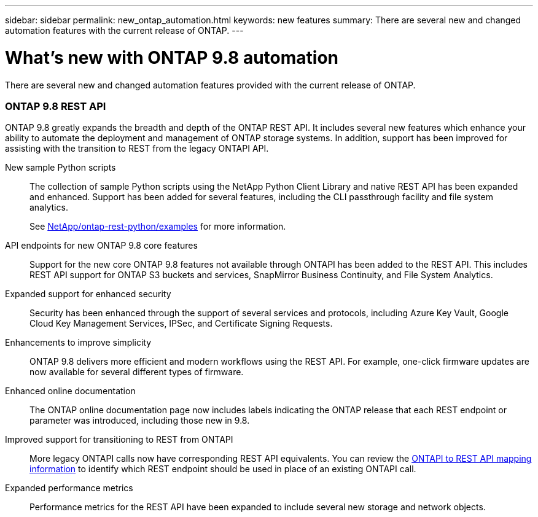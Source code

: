 ---
sidebar: sidebar
permalink: new_ontap_automation.html
keywords: new features
summary: There are several new and changed automation features with the current release of ONTAP.
---

= What's new with ONTAP 9.8 automation
:hardbreaks:
:nofooter:
:icons: font
:linkattrs:
:imagesdir: ./media/

[.lead]
There are several new and changed automation features provided with the current release of ONTAP.

=== ONTAP 9.8 REST API

ONTAP 9.8 greatly expands the breadth and depth of the ONTAP REST API. It includes several new features which enhance your ability to automate the deployment and management of ONTAP storage systems. In addition, support has been improved for assisting with the transition to REST from the legacy ONTAPI API.

New sample Python scripts::
The collection of sample Python scripts using the NetApp Python Client Library and native REST API has been expanded and enhanced. Support has been added for several features, including the CLI passthrough facility and file system analytics.
+
See link:https://github.com/NetApp/ontap-rest-python/blob/master/examples/[NetApp/ontap-rest-python/examples^] for more information.

API endpoints for new ONTAP 9.8 core features::
Support for the new core ONTAP 9.8 features not available through ONTAPI has been added to the REST API. This includes REST API support for ONTAP S3 buckets and services, SnapMirror Business Continuity, and File System Analytics.

Expanded support for enhanced security::
Security has been enhanced through the support of several services and protocols, including Azure Key Vault, Google Cloud Key Management Services, IPSec, and Certificate Signing Requests.

Enhancements to improve simplicity::
ONTAP 9.8 delivers more efficient and modern workflows using the REST API. For example, one-click firmware updates are now available for several different types of firmware.

Enhanced online documentation::
The ONTAP online documentation page now includes labels indicating the ONTAP release that each REST endpoint or parameter was introduced, including those new in 9.8.

Improved support for transitioning to REST from ONTAPI::
More legacy ONTAPI calls now have corresponding REST API equivalents. You can review the https://library.netapp.com/ecm/ecm_download_file/ECMLP2874886[ONTAPI to REST API mapping information^] to identify which REST endpoint should be used in place of an existing ONTAPI call.

Expanded performance metrics::
Performance metrics for the REST API have been expanded to include several new storage and network objects.
